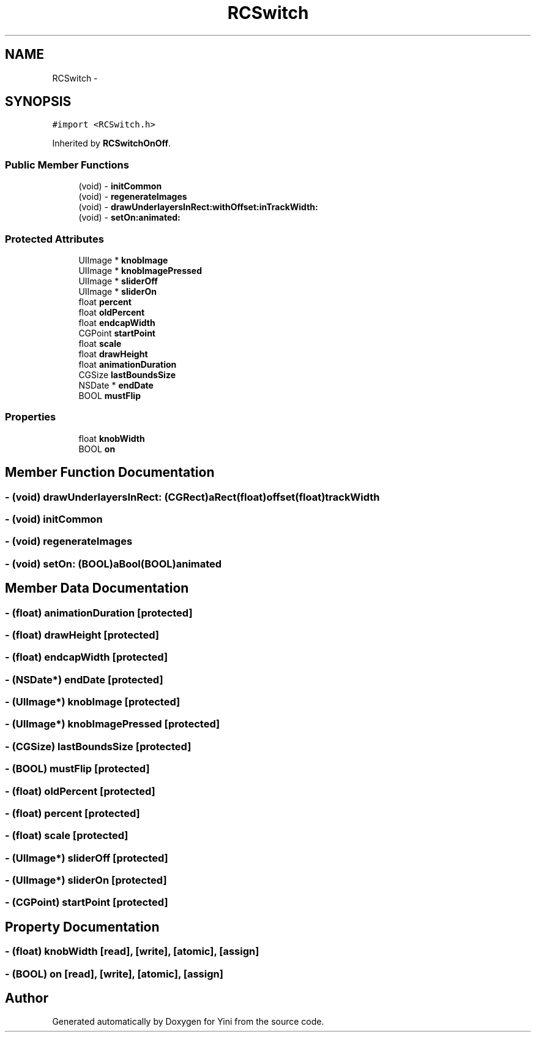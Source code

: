 .TH "RCSwitch" 3 "Thu Aug 9 2012" "Version 1.0" "Yini" \" -*- nroff -*-
.ad l
.nh
.SH NAME
RCSwitch \- 
.SH SYNOPSIS
.br
.PP
.PP
\fC#import <RCSwitch\&.h>\fP
.PP
Inherited by \fBRCSwitchOnOff\fP\&.
.SS "Public Member Functions"

.in +1c
.ti -1c
.RI "(void) - \fBinitCommon\fP"
.br
.ti -1c
.RI "(void) - \fBregenerateImages\fP"
.br
.ti -1c
.RI "(void) - \fBdrawUnderlayersInRect:withOffset:inTrackWidth:\fP"
.br
.ti -1c
.RI "(void) - \fBsetOn:animated:\fP"
.br
.in -1c
.SS "Protected Attributes"

.in +1c
.ti -1c
.RI "UIImage * \fBknobImage\fP"
.br
.ti -1c
.RI "UIImage * \fBknobImagePressed\fP"
.br
.ti -1c
.RI "UIImage * \fBsliderOff\fP"
.br
.ti -1c
.RI "UIImage * \fBsliderOn\fP"
.br
.ti -1c
.RI "float \fBpercent\fP"
.br
.ti -1c
.RI "float \fBoldPercent\fP"
.br
.ti -1c
.RI "float \fBendcapWidth\fP"
.br
.ti -1c
.RI "CGPoint \fBstartPoint\fP"
.br
.ti -1c
.RI "float \fBscale\fP"
.br
.ti -1c
.RI "float \fBdrawHeight\fP"
.br
.ti -1c
.RI "float \fBanimationDuration\fP"
.br
.ti -1c
.RI "CGSize \fBlastBoundsSize\fP"
.br
.ti -1c
.RI "NSDate * \fBendDate\fP"
.br
.ti -1c
.RI "BOOL \fBmustFlip\fP"
.br
.in -1c
.SS "Properties"

.in +1c
.ti -1c
.RI "float \fBknobWidth\fP"
.br
.ti -1c
.RI "BOOL \fBon\fP"
.br
.in -1c
.SH "Member Function Documentation"
.PP 
.SS "- (void) drawUnderlayersInRect: (CGRect)aRect(float)offset(float)trackWidth"

.SS "- (void) initCommon "

.SS "- (void) regenerateImages "

.SS "- (void) setOn: (BOOL)aBool(BOOL)animated"

.SH "Member Data Documentation"
.PP 
.SS "- (float) animationDuration\fC [protected]\fP"

.SS "- (float) drawHeight\fC [protected]\fP"

.SS "- (float) endcapWidth\fC [protected]\fP"

.SS "- (NSDate*) endDate\fC [protected]\fP"

.SS "- (UIImage*) knobImage\fC [protected]\fP"

.SS "- (UIImage*) knobImagePressed\fC [protected]\fP"

.SS "- (CGSize) lastBoundsSize\fC [protected]\fP"

.SS "- (BOOL) mustFlip\fC [protected]\fP"

.SS "- (float) oldPercent\fC [protected]\fP"

.SS "- (float) percent\fC [protected]\fP"

.SS "- (float) scale\fC [protected]\fP"

.SS "- (UIImage*) sliderOff\fC [protected]\fP"

.SS "- (UIImage*) sliderOn\fC [protected]\fP"

.SS "- (CGPoint) startPoint\fC [protected]\fP"

.SH "Property Documentation"
.PP 
.SS "- (float) knobWidth\fC [read]\fP, \fC [write]\fP, \fC [atomic]\fP, \fC [assign]\fP"

.SS "- (BOOL) on\fC [read]\fP, \fC [write]\fP, \fC [atomic]\fP, \fC [assign]\fP"


.SH "Author"
.PP 
Generated automatically by Doxygen for Yini from the source code\&.
